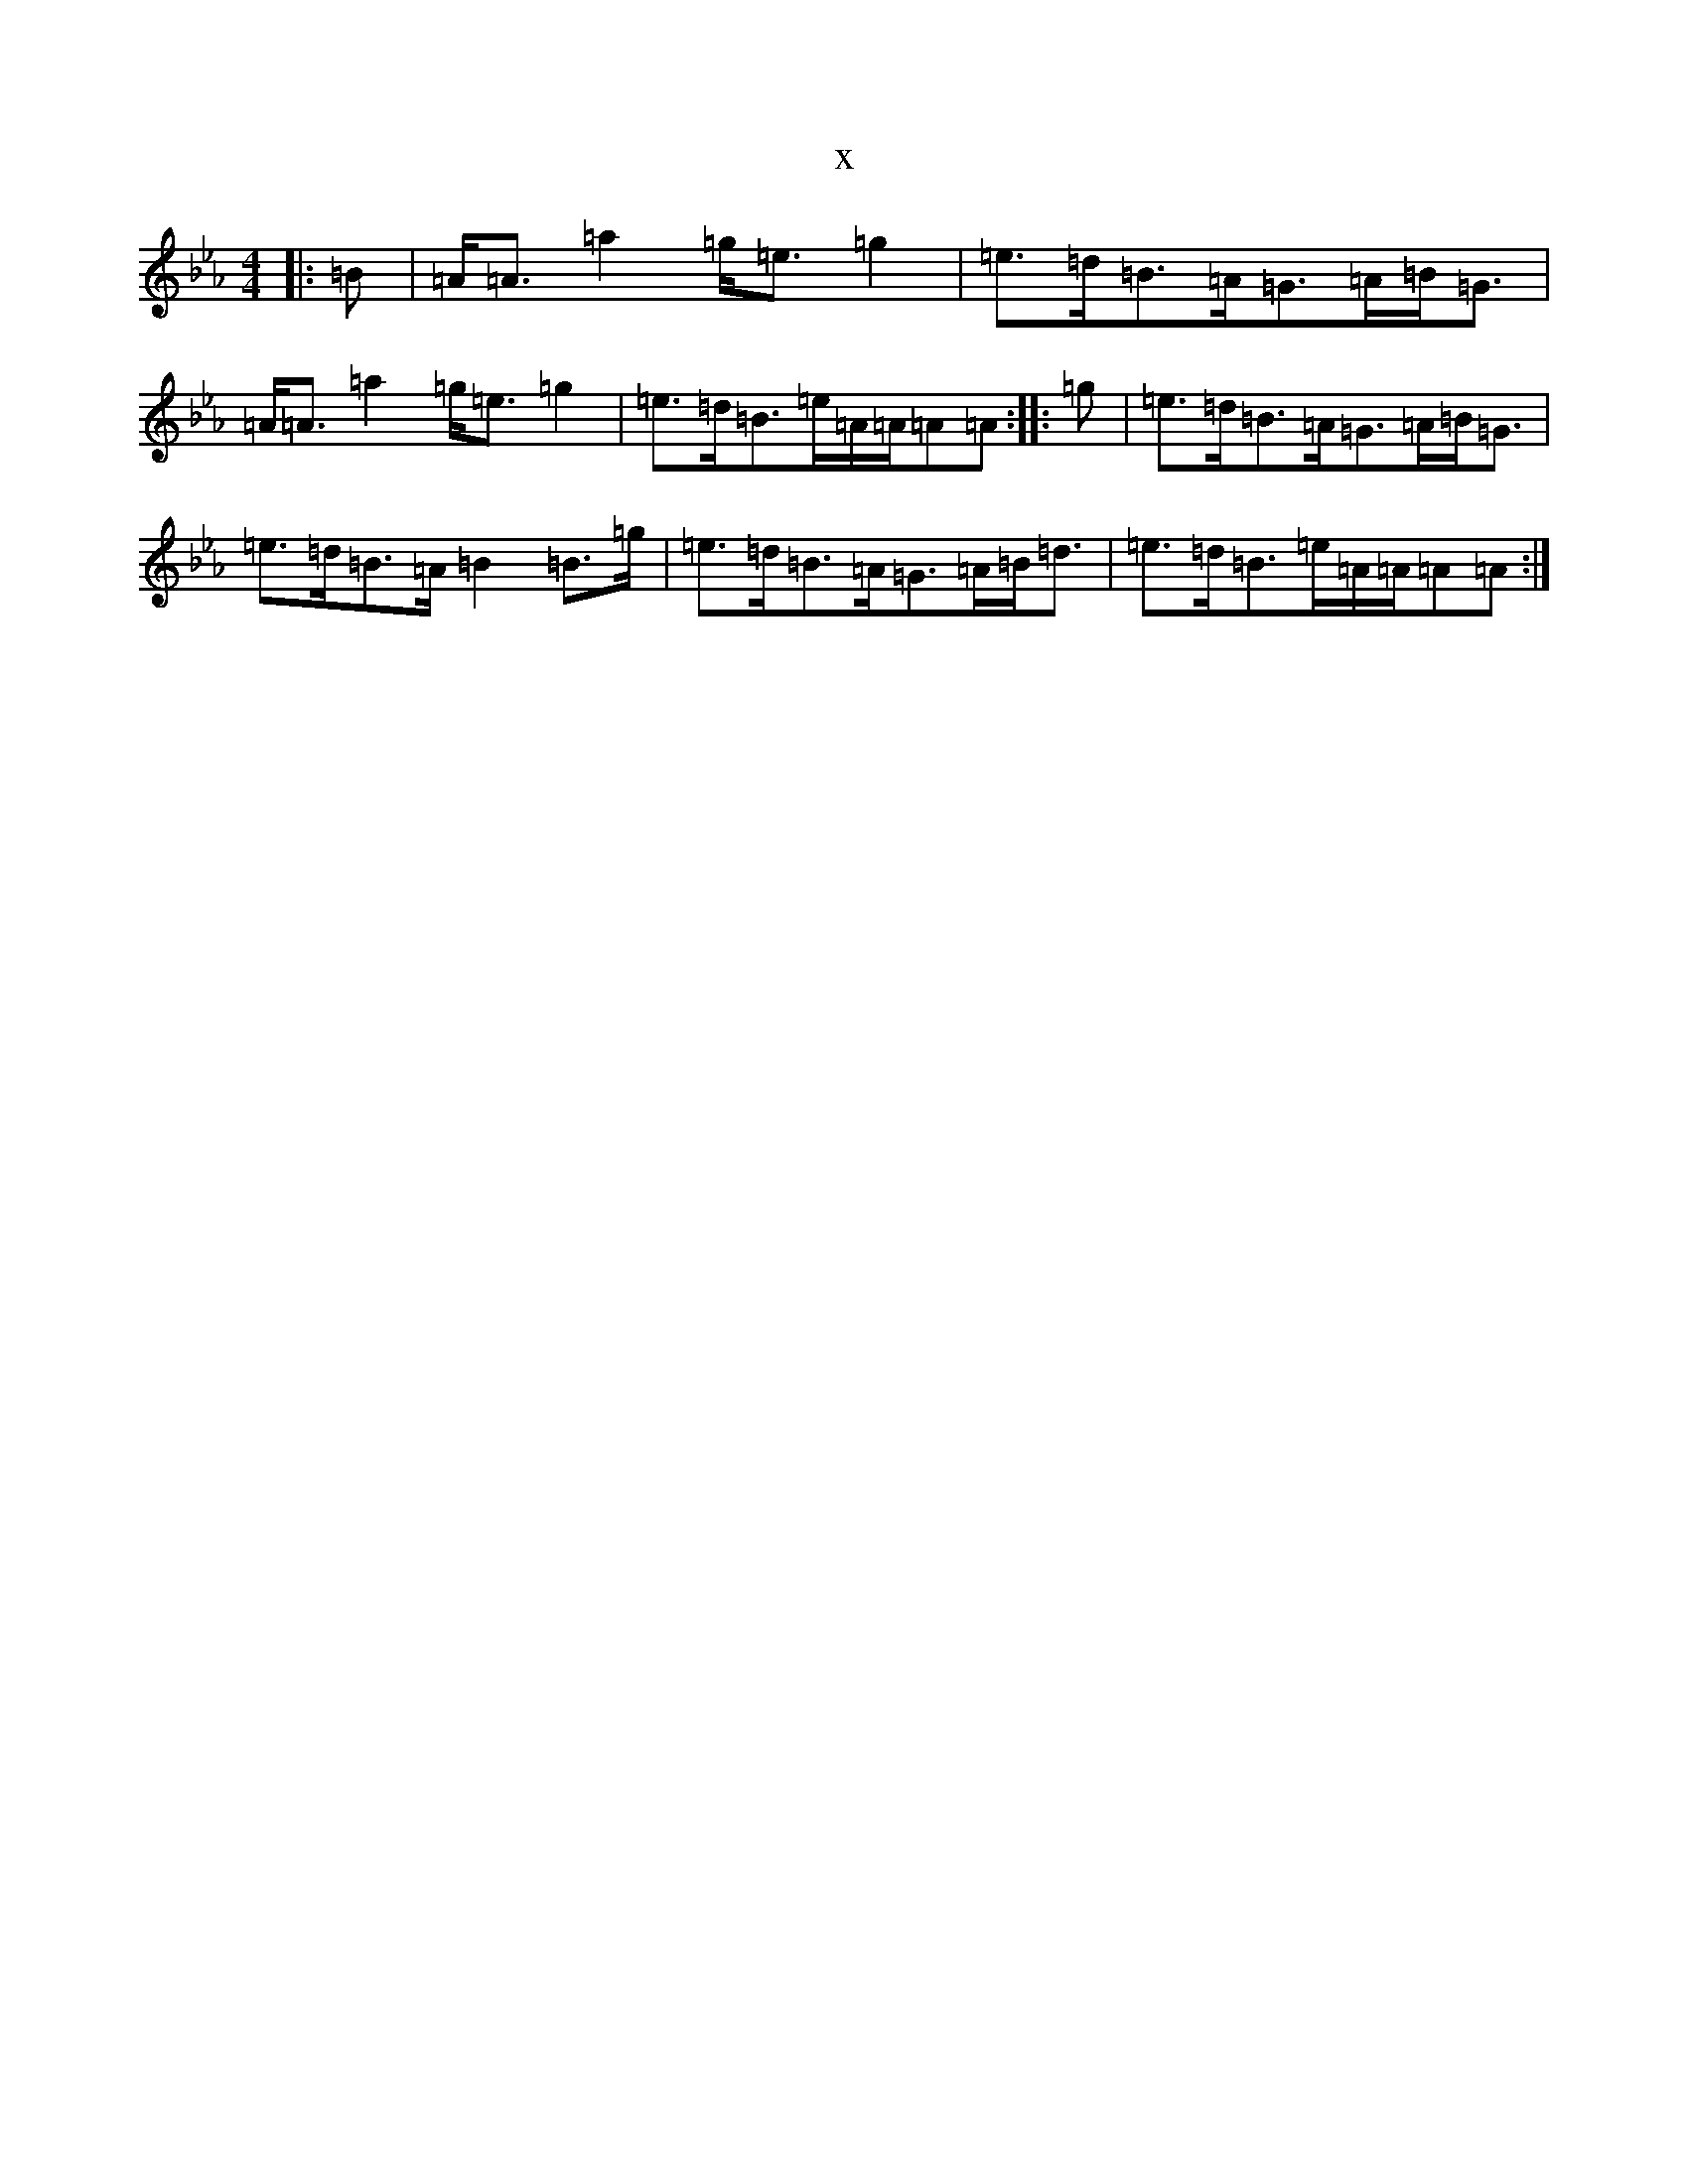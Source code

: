X:20872
T:x
L:1/8
M:4/4
K: C minor
|:=B|=A<=A=a2=g<=e=g2|=e>=d=B>=A=G>=A=B<=G|=A<=A=a2=g<=e=g2|=e>=d=B>=e=A/2=A/2=A=A:||:=g|=e>=d=B>=A=G>=A=B<=G|=e>=d=B>=A=B2=B>=g|=e>=d=B>=A=G>=A=B<=d|=e>=d=B>=e=A/2=A/2=A=A:|